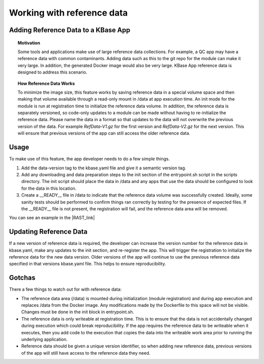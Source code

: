 Working with reference data
============================

Adding Reference Data to a KBase App
------------------------------------

.. topic:: Motivation

    Some tools and applications make use of large reference data
    collections. For example, a QC app may have a reference data with common
    contaminants. Adding data such as this to the git repo for the module
    can make it very large. In addition, the generated Docker image would
    also be very large. KBase App reference data is designed to address this
    scenario.

.. topic:: How Reference Data Works

    To minimize the image size, this feature works by saving reference data
    in a special volume space and then making that volume available through
    a read-only mount in /data at app execution time. An init mode for the
    module is run at registration time to initialize the reference data
    volume. In addition, the reference data is separately versioned, so
    code-only updates to a module can be made without having to
    re-initialize the reference data. Please name the data in a format 
    so that updates to the data will not overwrite the previous version of 
    the data. For example `RefData-V1.gz` for the first version and
    `RefData-V2.gz` for the next version. This will ensure that previous
    versions of the app can still access the older reference data.

Usage
-----

To make use of this feature, the app developer needs to do a few simple
things.

1. Add the data-version tag to the kbase.yaml file and give it a
   semantic version tag.
2. Add any downloading and data preparation steps to the init section of
   the entrypoint.sh script in the scripts directory. The init script
   should place the data in /data and any apps that use the data should
   be configured to look for the data in this location.
3. Create a \_\_READY\_\_ file in /data to indicate that the reference
   data volume was successfully created. Ideally, some sanity tests
   should be performed to confirm things ran correctly by testing for
   the presence of expected files. If the \_\_READY\_\_ file is not
   present, the registration will fail, and the reference data area will
   be removed.

You can see an example in the |RAST_link| 

Updating Reference Data
-----------------------

If a new version of reference data is required, the developer can
increase the version number for the reference data in kbase.yaml, make
any updates to the init section, and re-register the app. This will
trigger the registration to initialize the reference data for the new
data version. Older versions of the app will continue to use the
previous reference data specified in that versions kbase.yaml file. This
helps to ensure reproducibility.

Gotchas
-------

There a few things to watch out for with reference data:

-  The reference data area (/data) is mounted during initialization
   (module registration) and during app execution and replaces /data
   from the Docker image. Any modifications made by the Dockerfile to
   this space will not be visible. Changes must be done in the init
   block in entrypoint.sh.
-  The reference data is only writeable at registration time. This is to
   ensure that the data is not accidentally changed during execution
   which could break reproducibility. If the app requires the reference
   data to be writeable when it executes, then you add code to the
   execution that copies the data into the writeable work area prior to
   running the underlying application.
-  Reference data should be given a unique version identifier, so when
   adding new reference data, previous versions of the app will still
   have access to the reference data they need.

.. External links

.. |RAST_link| raw:: html

   <a href="https://github.com/kbaseapps/RAST\_SDK/blob/a975436d9c0af4f772bd7235b467180860f64060/scripts/entrypoint.sh#L18-L28" target="_blank">RAST application  </a>

